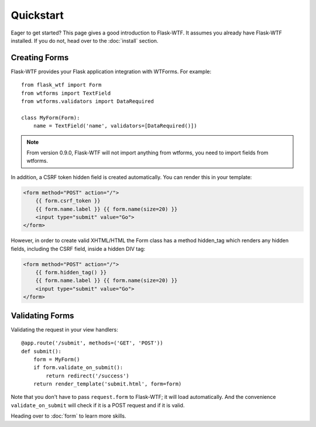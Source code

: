 Quickstart
==========

Eager to get started? This page gives a good introduction to Flask-WTF.
It assumes you already have Flask-WTF installed. If you do not, head over
to the :doc:`install` section.


Creating Forms
--------------

Flask-WTF provides your Flask application integration with WTForms. For example::

    from flask_wtf import Form
    from wtforms import TextField
    from wtforms.validators import DataRequired

    class MyForm(Form):
        name = TextField('name', validators=[DataRequired()])


.. note::

   From version 0.9.0, Flask-WTF will not import anything from wtforms,
   you need to import fields from wtforms.

In addition, a CSRF token hidden field is created automatically. You can
render this in your template:

.. sourcecode:: html+jinja

    <form method="POST" action="/">
        {{ form.csrf_token }}
        {{ form.name.label }} {{ form.name(size=20) }}
        <input type="submit" value="Go">
    </form>

However, in order to create valid XHTML/HTML the Form class has a method
hidden_tag which renders any hidden fields, including the CSRF field,
inside a hidden DIV tag:

.. sourcecode:: html+jinja

    <form method="POST" action="/">
        {{ form.hidden_tag() }}
        {{ form.name.label }} {{ form.name(size=20) }}
        <input type="submit" value="Go">
    </form>


Validating Forms
----------------

Validating the request in your view handlers::

    @app.route('/submit', methods=('GET', 'POST'))
    def submit():
        form = MyForm()
        if form.validate_on_submit():
            return redirect('/success')
        return render_template('submit.html', form=form)

Note that you don't have to pass ``request.form`` to Flask-WTF; it will
load automatically. And the convenience ``validate_on_submit`` will check
if it is a POST request and if it is valid.

Heading over to :doc:`form` to learn more skills.
